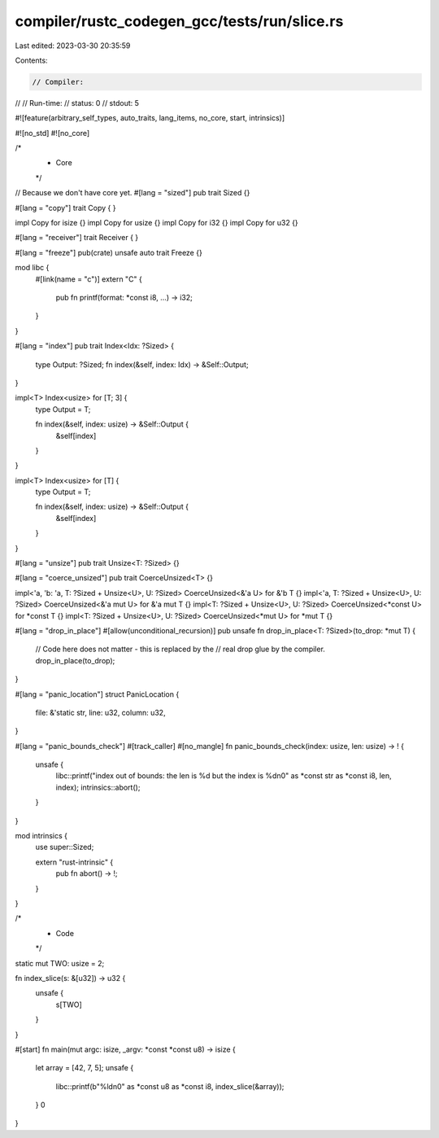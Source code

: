 compiler/rustc_codegen_gcc/tests/run/slice.rs
=============================================

Last edited: 2023-03-30 20:35:59

Contents:

.. code-block:: rs

    // Compiler:
//
// Run-time:
//   status: 0
//   stdout: 5

#![feature(arbitrary_self_types, auto_traits, lang_items, no_core, start, intrinsics)]

#![no_std]
#![no_core]

/*
 * Core
 */

// Because we don't have core yet.
#[lang = "sized"]
pub trait Sized {}

#[lang = "copy"]
trait Copy {
}

impl Copy for isize {}
impl Copy for usize {}
impl Copy for i32 {}
impl Copy for u32 {}

#[lang = "receiver"]
trait Receiver {
}

#[lang = "freeze"]
pub(crate) unsafe auto trait Freeze {}

mod libc {
    #[link(name = "c")]
    extern "C" {
        pub fn printf(format: *const i8, ...) -> i32;
    }
}

#[lang = "index"]
pub trait Index<Idx: ?Sized> {
    type Output: ?Sized;
    fn index(&self, index: Idx) -> &Self::Output;
}

impl<T> Index<usize> for [T; 3] {
    type Output = T;

    fn index(&self, index: usize) -> &Self::Output {
        &self[index]
    }
}

impl<T> Index<usize> for [T] {
    type Output = T;

    fn index(&self, index: usize) -> &Self::Output {
        &self[index]
    }
}

#[lang = "unsize"]
pub trait Unsize<T: ?Sized> {}

#[lang = "coerce_unsized"]
pub trait CoerceUnsized<T> {}

impl<'a, 'b: 'a, T: ?Sized + Unsize<U>, U: ?Sized> CoerceUnsized<&'a U> for &'b T {}
impl<'a, T: ?Sized + Unsize<U>, U: ?Sized> CoerceUnsized<&'a mut U> for &'a mut T {}
impl<T: ?Sized + Unsize<U>, U: ?Sized> CoerceUnsized<*const U> for *const T {}
impl<T: ?Sized + Unsize<U>, U: ?Sized> CoerceUnsized<*mut U> for *mut T {}

#[lang = "drop_in_place"]
#[allow(unconditional_recursion)]
pub unsafe fn drop_in_place<T: ?Sized>(to_drop: *mut T) {
    // Code here does not matter - this is replaced by the
    // real drop glue by the compiler.
    drop_in_place(to_drop);
}

#[lang = "panic_location"]
struct PanicLocation {
    file: &'static str,
    line: u32,
    column: u32,
}

#[lang = "panic_bounds_check"]
#[track_caller]
#[no_mangle]
fn panic_bounds_check(index: usize, len: usize) -> ! {
    unsafe {
        libc::printf("index out of bounds: the len is %d but the index is %d\n\0" as *const str as *const i8, len, index);
        intrinsics::abort();
    }
}

mod intrinsics {
    use super::Sized;

    extern "rust-intrinsic" {
        pub fn abort() -> !;
    }
}

/*
 * Code
 */

static mut TWO: usize = 2;

fn index_slice(s: &[u32]) -> u32 {
    unsafe {
        s[TWO]
    }
}

#[start]
fn main(mut argc: isize, _argv: *const *const u8) -> isize {
    let array = [42, 7, 5];
    unsafe {
        libc::printf(b"%ld\n\0" as *const u8 as *const i8, index_slice(&array));
    }
    0
}


